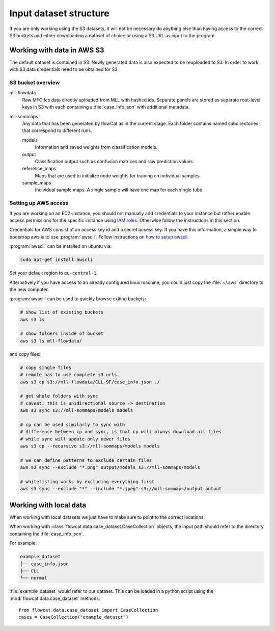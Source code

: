 Input dataset structure
=======================

If you are only working using the S3 datasets, it will not be necessary do
anything else than having access to the correct S3 buckets and either
downloading a dataset of choice or using a S3 URL as input to the program.

Working with data in AWS S3
---------------------------

The default dataset is contained in S3. Newly generated data is also expected to
be reuploaded to S3. In order to work with S3 data credentials need to be
obtained for S3.

S3 bucket overview
^^^^^^^^^^^^^^^^^^

mll-flowdata
   Raw MFC fcs data directly uploaded from MLL with hashed ids. Separate panels
   are stored as separate root-level keys in S3 with each containing a
   :file:`case_info.json` with additional metadata.

mll-sommaps
   Any data that has been generated by flowCat as in the current stage. Each
   folder contains named subdirectories that correspond to different runs.

   models
      Information and saved weights from classification models.

   output
      Classification output such as confusion matrices and raw prediction
      values.

   reference_maps
      Maps that are used to initialize node weights for training on individual
      samples.

   sample_maps
      Individual sample maps. A single sample will have one map for each single
      tube.

Setting up AWS access
^^^^^^^^^^^^^^^^^^^^^

If you are working on an EC2-instance, you should not manually add credentials
to your instance but rather enable access permissions for the specific instance
using `IAM roles`_. Otherwise follow the instructions in this section.

Credentials for AWS consist of an access key id and a secret access key. If you
have this information, a simple way to bootstrap aws is to use
:program:`awscli`. Follow instructions on `how to setup awscli`_.

:program:`awscli` can be installed on ubuntu via:

.. code-block:: sh

   sudo apt-get install awscli

Set your default region to ``eu-central-1``.

Alternatively if you have access to an already configured linux machine, you
could just copy the :file:`~/.aws` directory to the new computer.

:program:`awscli` can be used to quickly browse exiting buckets:

.. code-block:: sh

   # show list of existing buckets
   aws s3 ls

   # show folders inside of bucket
   aws s3 ls mll-flowdata/

and copy files:

.. code-block:: sh

   # copy single files
   # remote has to use complete s3 urls.
   aws s3 cp s3://mll-flowdata/CLL-9F/case_info.json ./

   # get whole folders with sync
   # caveat: this is unidirectional source -> destination
   aws s3 sync s3://mll-sommaps/models models

   # cp can be used similarly to sync with
   # difference between cp and sync, is that cp will always download all files
   # while sync will update only newer files
   aws s3 cp --recursive s3://mll-sommaps/models models

   # we can define patterns to exclude certain files
   aws s3 sync --exclude "*.png" output/models s3://mll-sommaps/models

   # whitelisting works by excluding everything first
   aws s3 sync --exclude "*" --include "*.jpeg" s3://mll-sommaps/output output

.. _IAM roles: https://docs.aws.amazon.com/IAM/latest/UserGuide/id_roles_use_switch-role-ec2.html
.. _how to setup awscli: https://docs.aws.amazon.com/cli/latest/userguide/cli-chap-getting-started.html


Working with local data
-----------------------

When working with local datasets we just have to make sure to point to the
correct locations.

When working with :class:`flowcat.data.case_dataset.CaseCollection` objects, the
input path should refer to the directory containing the :file:`case_info.json`.

For example:

.. code-block:: sh

   example_dataset
   ├── case_info.json
   ├── CLL
   └── normal

:file:`example_dataset` would refer to our dataset. This can be loaded in a
python script using the :mod:`flowcat.data.case_dataset` methods:
::

   from flowcat.data.case_dataset import CaseCollection
   cases = CaseCollection("example_dataset")
